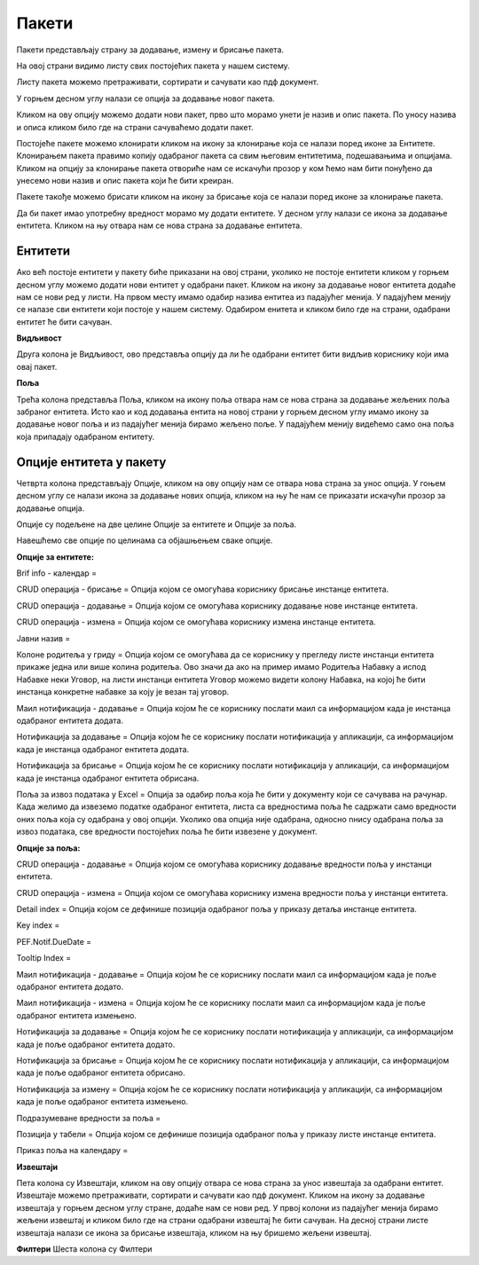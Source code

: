 .. _paketi:

******
Пакети
******


Пакети представљају страну за додавање, измену и брисање пакета.

На овој страни видимо листу свих постојећих пакета у нашем систему.

Листу пакета можемо претраживати, сортирати и сачувати као пдф документ.

У горњем десном углу налази се опција за додавање новог пакета.

Кликом на ову опцију можемо додати нови пакет, прво што морамо унети је назив и опис пакета. По уносу назива и описа кликом било где на страни сачуваћемо додати пакет.

Постојеће пакете можемо клонирати кликом на икону за клонирање која се налази поред иконе за Ентитете. Клонирањем пакета правимо копију одабраног пакета са свим његовим ентитетима, подешавањима и опцијама. 
Кликом на опцију за клонирање пакета отвориће нам се искачући прозор у ком ћемо нам бити понуђено да унесемо нови назив и опис пакета који ће бити креиран. 

Пакете такође можемо брисати кликом на икону за брисање која се налази поред иконе за клонирање пакета.

Да би пакет имао употребну вредност морамо му додати ентитете. У десном углу налази се икона за додавање ентитета. Кликом на њу отвара нам се нова страна за додавање ентитета.

Ентитети
--------
Ако већ постоје ентитети у пакету биће приказани на овој страни, уколико не постоје ентитети кликом у горњем десном углу можемо додати нови ентитет у одабрани пакет. Кликом на икону за додавање новог ентитета додаће нам се нови ред у листи. На првом месту имамо одабир назива ентитеа из падајућег менија. У падајућем менију се налазе сви ентитети који постоје у нашем систему.
Одабиром енитета и кликом било где на страни, одабрани ентитет ће бити сачуван. 

**Видљивост**

Друга колона је Видљивост, ово представља опцију да ли ће одабрани ентитет бити видљив кориснику који има овај пакет.

**Поља**

Трећа колона представља Поља, кликом на икону поља отвара нам се нова страна за додавање жељених поља забраног ентитета. Исто као и код додавања ентита на новој страни у горњем десном углу имамо икону за додавање новог поља и из падајућег менија бирамо жељено поље. У падајућем менију видећемо само она поља која припадају одабраном ентитету.

Опције ентитета у пакету
------------------------
Четврта колона представљају Опције, кликом на ову опцију нам се отвара нова страна за унос опција.
У гоњем десном углу се налази икона за додавање нових опција, кликом на њу ће нам се приказати искачући прозор за додавање опција.

Опције су подељене на две целине Опције за ентитете и Опције за поља.

Навешћемо све опције по целинама са објашњењем сваке опције.

**Опције за ентитете:** 

Brif info - календар =

CRUD операција - брисање = Опција којом се омогућава кориснику брисање инстанце ентитета.

CRUD операција - додавање = Опција којом се омогућава кориснику додавање нове инстанце ентитета.

CRUD операција - измена = Опција којом се омогућава кориснику измена инстанце ентитета.

Јавни назив = 

Колоне родитеља у гриду = Опција којом се омогућава да се кориснику у прегледу листе инстанци ентитета прикаже једна или више колина родитеља. Ово значи да ако на пример имамо Родитеља Набавку а испод Набавке неки Уговор, на листи инстанци ентитета Уговор можемо видети колону Набавка, на којој ће бити инстанца конкретне набавке за коју је везан тај уговор.

Маил нотификација - додавање = Опција којом ће се кориснику послати маил са информацијом када је инстанца одабраног ентитета додата.

Нотификација за додавање = Опција којом ће се кориснику послати нотификација у апликацији, са информацијом када је инстанца одабраног ентитета додата.

Нотификација за брисање = Опција којом ће се кориснику послати нотификација у апликацији, са информацијом када је инстанца одабраног ентитета обрисана.

Поља за извоз података у Excel = Опција за одабир поља која ће бити у документу који се сачувава на рачунар. Када желимо да извеземо податке одабраног ентитета, листа са вредностима поља ће садржати само вредности оних поља која су одабрана у овој опцији. Уколико ова опција није одабрана, односно nнису одабрана поља за извоз података, све вредности постојећих поља ће бити извезенe у документ.

**Опције за поља:**

CRUD операција - додавање = Опција којом се омогућава кориснику додавање вредности поља у инстанци ентитета.

CRUD операција - измена = Опција којом се омогућава кориснику измена вредности поља у инстанци ентитета.

Detail index = Опција којом се дефинише позиција одабраног поља у приказу детаља инстанце ентитета.

Key index =

PEF.Notif.DueDate =

Tooltip Index =

Маил нотификација - додавање = Опција којом ће се кориснику послати маил са информацијом када је поље одабраног ентитета додато.

Маил нотификација - измена = Опција којом ће се кориснику послати маил са информацијом када је поље одабраног ентитета измењено.

Нотификација за додавање = Опција којом ће се кориснику послати нотификација у апликацији, са информацијом када је поље одабраног ентитета додато.

Нотификација за брисање = Опција којом ће се кориснику послати нотификација у апликацији, са информацијом када је поље одабраног ентитета обрисано.

Нотификација за измену = Опција којом ће се кориснику послати нотификација у апликацији, са информацијом када је поље одабраног ентитета измењено.

Подразумеване вредности за поља = 

Позиција у табели = Опција којом се дефинише позиција одабраног поља у приказу листе инстанце ентитета.

Приказ поља на календару =

**Извештаји**

Пета колона су Извештаји, кликом на ову опцију отвара се нова страна за унос извештаја за одабрани ентитет. Извештаје можемо претраживати, сортирати и сачувати као пдф документ. 
Кликом на икону за додавање извештаја у горњем десном углу стране, додаће нам се нови ред. У првој колони из падајућег менија бирамо жељени извештај и кликом било где на страни одабрани извештај ће бити сачуван. 
На десној страни листе извештаја налази се икона за брисање извештаја, кликом на њу бришемо жељени извештај. 

**Филтери**
Шеста колона су Филтери

